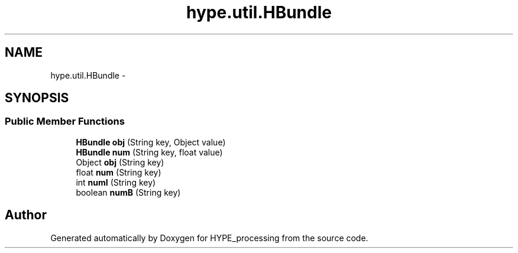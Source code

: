 .TH "hype.util.HBundle" 3 "Wed May 15 2013" "HYPE_processing" \" -*- nroff -*-
.ad l
.nh
.SH NAME
hype.util.HBundle \- 
.SH SYNOPSIS
.br
.PP
.SS "Public Member Functions"

.in +1c
.ti -1c
.RI "\fBHBundle\fP \fBobj\fP (String key, Object value)"
.br
.ti -1c
.RI "\fBHBundle\fP \fBnum\fP (String key, float value)"
.br
.ti -1c
.RI "Object \fBobj\fP (String key)"
.br
.ti -1c
.RI "float \fBnum\fP (String key)"
.br
.ti -1c
.RI "int \fBnumI\fP (String key)"
.br
.ti -1c
.RI "boolean \fBnumB\fP (String key)"
.br
.in -1c

.SH "Author"
.PP 
Generated automatically by Doxygen for HYPE_processing from the source code\&.
